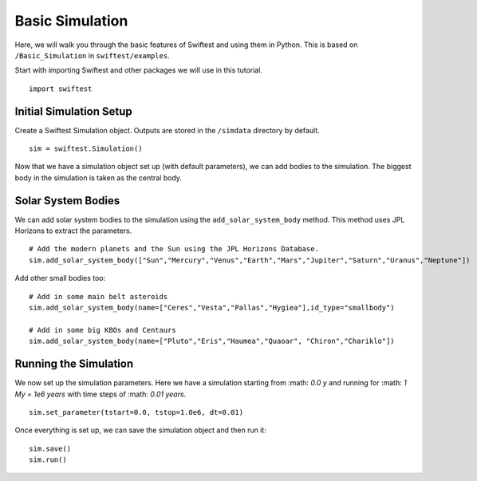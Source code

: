 #################
Basic Simulation
#################

Here, we will walk you through the basic features of Swiftest and using them in Python. 
This is based on ``/Basic_Simulation`` in ``swiftest/examples``.

Start with importing Swiftest and other packages we will use in this tutorial. ::
    
    import swiftest

Initial Simulation Setup 
===========================

Create a Swiftest Simulation object.
Outputs are stored in the ``/simdata`` directory by default. ::

   sim = swiftest.Simulation()

Now that we have a simulation object set up (with default parameters), we can add bodies to the simulation. 
The biggest body in the simulation is taken as the central body.

Solar System Bodies
=========================

We can add solar system bodies to the simulation using the ``add_solar_system_body`` method. 
This method uses JPL Horizons to extract the parameters. ::
   
   # Add the modern planets and the Sun using the JPL Horizons Database.
   sim.add_solar_system_body(["Sun","Mercury","Venus","Earth","Mars","Jupiter","Saturn","Uranus","Neptune"])

Add other small bodies too: ::

   # Add in some main belt asteroids
   sim.add_solar_system_body(name=["Ceres","Vesta","Pallas","Hygiea"],id_type="smallbody")

   # Add in some big KBOs and Centaurs
   sim.add_solar_system_body(name=["Pluto","Eris","Haumea","Quaoar", "Chiron","Chariklo"])

Running the Simulation
========================

We now set up the simulation parameters. Here we have a simulation starting from :math: `0.0 y` and running for :math: `1 My = 1e6 years` 
with time steps of :math: `0.01 years`. ::

    sim.set_parameter(tstart=0.0, tstop=1.0e6, dt=0.01)

Once everything is set up, we can save the simulation object and then run it: ::

    sim.save()
    sim.run()

.. .. toctree::
..    :maxdepth: 2
..    :hidden:
